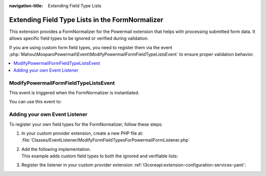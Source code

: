 :navigation-title: Extending Field Type Lists

.. _extending-field-type-lists-powermail:

================================
Extending Field Type Lists in the FormNormalizer
================================

This extension provides a FormNormalizer for the Powermail extension that helps with processing submitted form data.
It allows specific field types to be ignored or verified during validation.

If you are using custom form field types, you need to register them via the event :php:`Mahou\MosparoPowermail\Event\ModifyPowermailFormFieldTypeListsEvent` to ensure proper validation behavior.

..  contents::
    :local:

..  seealso::
    | For details on how mosparo expects form data, see the official documentation:
    | https://documentation.mosparo.io/docs/integration/custom#preparing-form-data

.. _extending-field-type-lists-powermail-event:

ModifyPowermailFormFieldTypeListsEvent
================================
This event is triggered when the FormNormalizer is instantiated.

You can use this event to:

..  confval:: getIgnoredFieldTypes() / setIgnoredFieldTypes()
    :name: modify-form-field-type-lists-event-ignore-list
    :required: false
    :type: array of strings

    Add field types to the ignore list

..  confval:: getVerifiableFieldTypes() / setVerifiableFieldTypes()
    :name: modify-form-field-type-lists-event-verifiable-list
    :required: false
    :type: array of strings

    Add field types to the verifiable list


.. _extending-field-type-lists-powermail-custom:

Adding your own Event Listener
================================
To register your own field types for the FormNormalizer, follow these steps:

#. In your custom provider extension, create a new PHP file at: :file:`Classes/EventListener/ModifyFormFieldTypesForPowermailFormListener.php`
#. | Add the following implementation.
   | This example adds custom field types to both the ignored and verifiable lists:

   ..  code-block:: php
       :caption: EXT:site_package/Classes/EventListener/ModifyFormFieldTypesForPowermailFormListener.php

        namespace Vendor\MyExtension\EventListener;

        use Mahou\MosparoPowermail\Event\ModifyPowermailFormFieldTypeListsEvent;

        final class ModifyFormFieldTypesForPowermailFormListener
        {
            public function __invoke(ModifyPowermailFormFieldTypeListsEvent $event): void
            {
                // Add custom field types to the ignore list
                $ignored = $event->getIgnoredFieldTypes();
                $ignored[] = 'customFormElementToIgnore';
                $event->setIgnoredFieldTypes($ignored);

                // Add custom field types to the verifiable list
                $verifiable = $event->getVerifiableFieldTypes();
                $verifiable[] = 'customFormInputElement';
                $event->setVerifiableFieldTypes($verifiable);
            }
        }
#. Register the listener in your custom provider extension :ref:`t3coreapi:extension-configuration-services-yaml`:

   ..  code-block:: yaml
       :caption: EXT:site_package/Configuration/service.yaml

        ...

        services:
          Vendor\MyExtension\EventListener\ModifyFormFieldTypesForPowermailFormListener:
            tags:
              - name: event.listener
                event: Mahou\MosparoPowermail\Event\ModifyPowermailFormFieldTypeListsEvent


